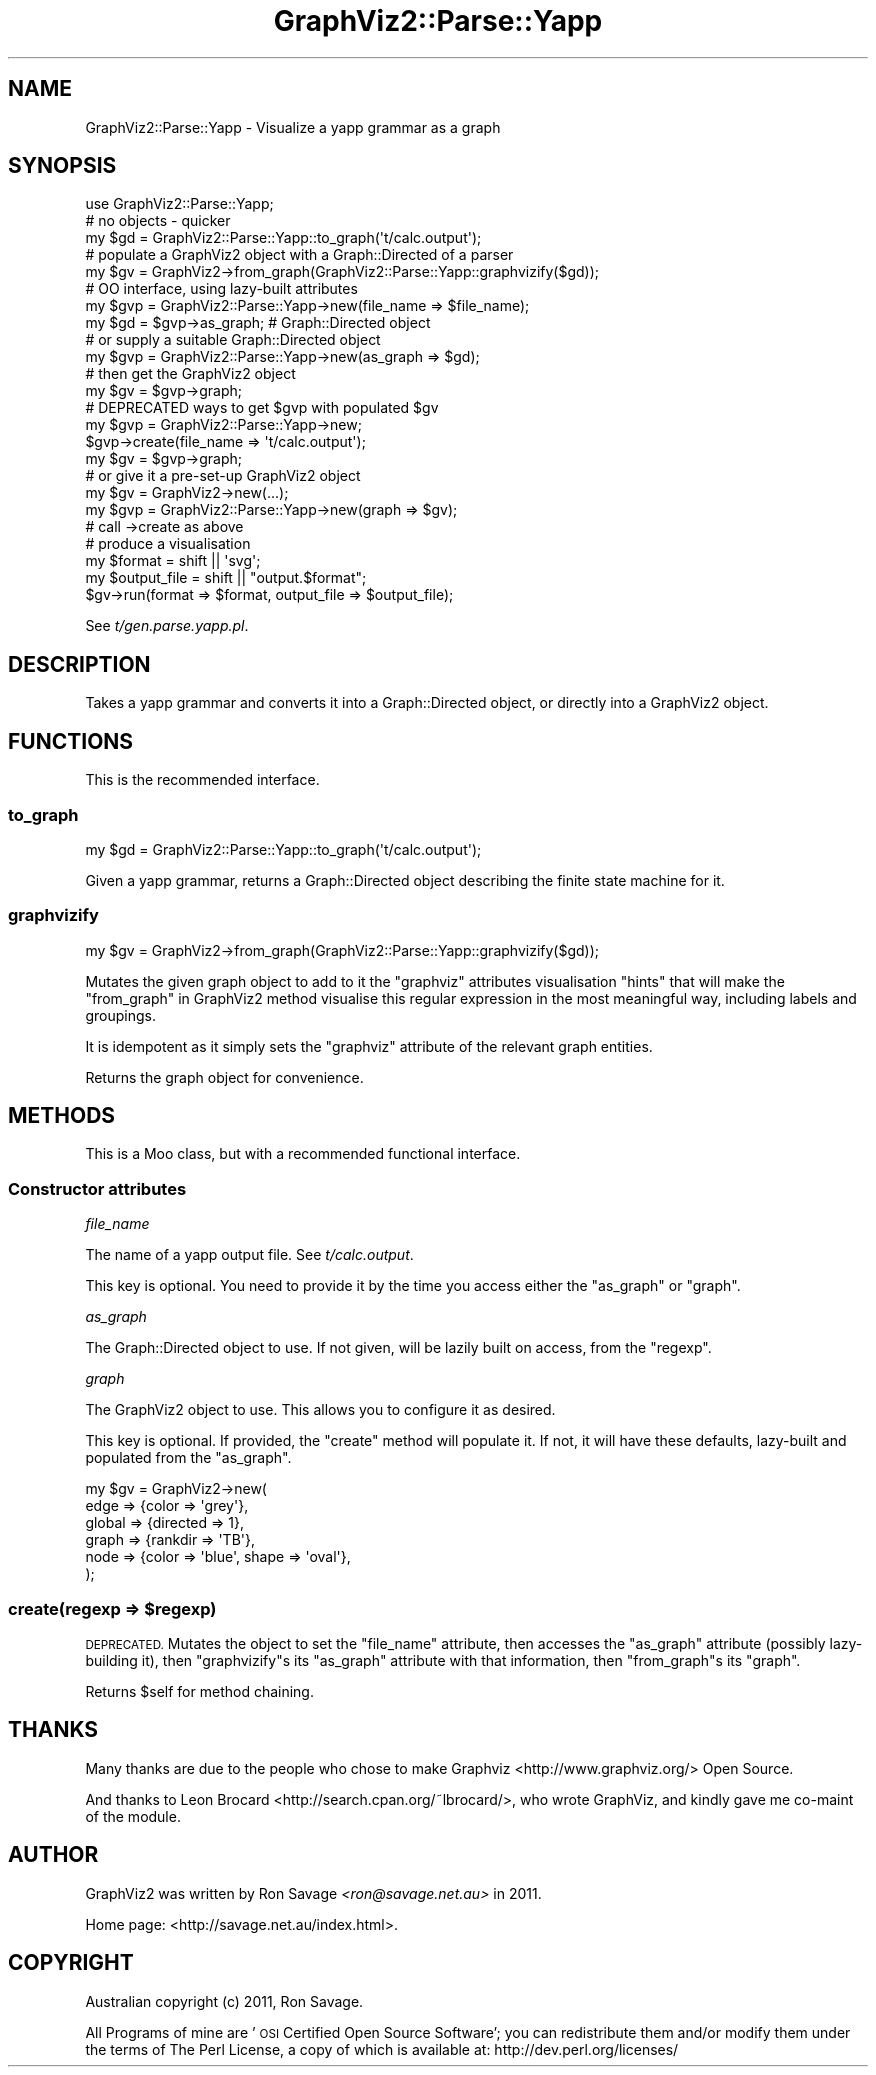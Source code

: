 .\" Automatically generated by Pod::Man 4.14 (Pod::Simple 3.41)
.\"
.\" Standard preamble:
.\" ========================================================================
.de Sp \" Vertical space (when we can't use .PP)
.if t .sp .5v
.if n .sp
..
.de Vb \" Begin verbatim text
.ft CW
.nf
.ne \\$1
..
.de Ve \" End verbatim text
.ft R
.fi
..
.\" Set up some character translations and predefined strings.  \*(-- will
.\" give an unbreakable dash, \*(PI will give pi, \*(L" will give a left
.\" double quote, and \*(R" will give a right double quote.  \*(C+ will
.\" give a nicer C++.  Capital omega is used to do unbreakable dashes and
.\" therefore won't be available.  \*(C` and \*(C' expand to `' in nroff,
.\" nothing in troff, for use with C<>.
.tr \(*W-
.ds C+ C\v'-.1v'\h'-1p'\s-2+\h'-1p'+\s0\v'.1v'\h'-1p'
.ie n \{\
.    ds -- \(*W-
.    ds PI pi
.    if (\n(.H=4u)&(1m=24u) .ds -- \(*W\h'-12u'\(*W\h'-12u'-\" diablo 10 pitch
.    if (\n(.H=4u)&(1m=20u) .ds -- \(*W\h'-12u'\(*W\h'-8u'-\"  diablo 12 pitch
.    ds L" ""
.    ds R" ""
.    ds C` ""
.    ds C' ""
'br\}
.el\{\
.    ds -- \|\(em\|
.    ds PI \(*p
.    ds L" ``
.    ds R" ''
.    ds C`
.    ds C'
'br\}
.\"
.\" Escape single quotes in literal strings from groff's Unicode transform.
.ie \n(.g .ds Aq \(aq
.el       .ds Aq '
.\"
.\" If the F register is >0, we'll generate index entries on stderr for
.\" titles (.TH), headers (.SH), subsections (.SS), items (.Ip), and index
.\" entries marked with X<> in POD.  Of course, you'll have to process the
.\" output yourself in some meaningful fashion.
.\"
.\" Avoid warning from groff about undefined register 'F'.
.de IX
..
.nr rF 0
.if \n(.g .if rF .nr rF 1
.if (\n(rF:(\n(.g==0)) \{\
.    if \nF \{\
.        de IX
.        tm Index:\\$1\t\\n%\t"\\$2"
..
.        if !\nF==2 \{\
.            nr % 0
.            nr F 2
.        \}
.    \}
.\}
.rr rF
.\" ========================================================================
.\"
.IX Title "GraphViz2::Parse::Yapp 3"
.TH GraphViz2::Parse::Yapp 3 "2020-10-21" "perl v5.32.0" "User Contributed Perl Documentation"
.\" For nroff, turn off justification.  Always turn off hyphenation; it makes
.\" way too many mistakes in technical documents.
.if n .ad l
.nh
.SH "NAME"
GraphViz2::Parse::Yapp \- Visualize a yapp grammar as a graph
.SH "SYNOPSIS"
.IX Header "SYNOPSIS"
.Vb 3
\&    use GraphViz2::Parse::Yapp;
\&    # no objects \- quicker
\&    my $gd = GraphViz2::Parse::Yapp::to_graph(\*(Aqt/calc.output\*(Aq);
\&
\&    # populate a GraphViz2 object with a Graph::Directed of a parser
\&    my $gv = GraphViz2\->from_graph(GraphViz2::Parse::Yapp::graphvizify($gd));
\&
\&    # OO interface, using lazy\-built attributes
\&    my $gvp = GraphViz2::Parse::Yapp\->new(file_name => $file_name);
\&    my $gd = $gvp\->as_graph; # Graph::Directed object
\&    # or supply a suitable Graph::Directed object
\&    my $gvp = GraphViz2::Parse::Yapp\->new(as_graph => $gd);
\&    # then get the GraphViz2 object
\&    my $gv = $gvp\->graph;
\&
\&    # DEPRECATED ways to get $gvp with populated $gv
\&    my $gvp = GraphViz2::Parse::Yapp\->new;
\&    $gvp\->create(file_name => \*(Aqt/calc.output\*(Aq);
\&    my $gv = $gvp\->graph;
\&    # or give it a pre\-set\-up GraphViz2 object
\&    my $gv = GraphViz2\->new(...);
\&    my $gvp = GraphViz2::Parse::Yapp\->new(graph => $gv);
\&    # call \->create as above
\&
\&    # produce a visualisation
\&    my $format = shift || \*(Aqsvg\*(Aq;
\&    my $output_file = shift || "output.$format";
\&    $gv\->run(format => $format, output_file => $output_file);
.Ve
.PP
See \fIt/gen.parse.yapp.pl\fR.
.SH "DESCRIPTION"
.IX Header "DESCRIPTION"
Takes a yapp grammar and converts it into a Graph::Directed
object, or directly into a GraphViz2 object.
.SH "FUNCTIONS"
.IX Header "FUNCTIONS"
This is the recommended interface.
.SS "to_graph"
.IX Subsection "to_graph"
.Vb 1
\&    my $gd = GraphViz2::Parse::Yapp::to_graph(\*(Aqt/calc.output\*(Aq);
.Ve
.PP
Given a yapp grammar, returns a Graph::Directed object
describing the finite state machine for it.
.SS "graphvizify"
.IX Subsection "graphvizify"
.Vb 1
\&    my $gv = GraphViz2\->from_graph(GraphViz2::Parse::Yapp::graphvizify($gd));
.Ve
.PP
Mutates the given graph object to add to it the \f(CW\*(C`graphviz\*(C'\fR attributes
visualisation \*(L"hints\*(R" that will make the \*(L"from_graph\*(R" in GraphViz2 method
visualise this regular expression in the most meaningful way, including
labels and groupings.
.PP
It is idempotent as it simply sets the \f(CW\*(C`graphviz\*(C'\fR attribute of the
relevant graph entities.
.PP
Returns the graph object for convenience.
.SH "METHODS"
.IX Header "METHODS"
This is a Moo class, but with a recommended functional interface.
.SS "Constructor attributes"
.IX Subsection "Constructor attributes"
\fIfile_name\fR
.IX Subsection "file_name"
.PP
The name of a yapp output file. See \fIt/calc.output\fR.
.PP
This key is optional. You need to provide it by the time you access
either the \*(L"as_graph\*(R" or \*(L"graph\*(R".
.PP
\fIas_graph\fR
.IX Subsection "as_graph"
.PP
The Graph::Directed object to use. If not given, will be lazily built
on access, from the \*(L"regexp\*(R".
.PP
\fIgraph\fR
.IX Subsection "graph"
.PP
The GraphViz2 object to use. This allows you to configure it as desired.
.PP
This key is optional. If provided, the \f(CW\*(C`create\*(C'\fR method will populate it.
If not, it will have these defaults, lazy-built and populated from the
\&\*(L"as_graph\*(R".
.PP
.Vb 6
\&    my $gv = GraphViz2\->new(
\&            edge   => {color => \*(Aqgrey\*(Aq},
\&            global => {directed => 1},
\&            graph  => {rankdir => \*(AqTB\*(Aq},
\&            node   => {color => \*(Aqblue\*(Aq, shape => \*(Aqoval\*(Aq},
\&    );
.Ve
.ie n .SS "create(regexp => $regexp)"
.el .SS "create(regexp => \f(CW$regexp\fP)"
.IX Subsection "create(regexp => $regexp)"
\&\s-1DEPRECATED.\s0 Mutates the object to set the \f(CW\*(C`file_name\*(C'\fR attribute, then
accesses the \f(CW\*(C`as_graph\*(C'\fR attribute (possibly lazy-building it), then
\&\f(CW\*(C`graphvizify\*(C'\fRs its \f(CW\*(C`as_graph\*(C'\fR attribute with that information, then
\&\f(CW\*(C`from_graph\*(C'\fRs its \f(CW\*(C`graph\*(C'\fR.
.PP
Returns \f(CW$self\fR for method chaining.
.SH "THANKS"
.IX Header "THANKS"
Many thanks are due to the people who chose to make Graphviz <http://www.graphviz.org/> Open Source.
.PP
And thanks to Leon Brocard <http://search.cpan.org/~lbrocard/>, who wrote GraphViz, and kindly gave me co-maint of the module.
.SH "AUTHOR"
.IX Header "AUTHOR"
GraphViz2 was written by Ron Savage \fI<ron@savage.net.au>\fR in 2011.
.PP
Home page: <http://savage.net.au/index.html>.
.SH "COPYRIGHT"
.IX Header "COPYRIGHT"
Australian copyright (c) 2011, Ron Savage.
.PP
All Programs of mine are '\s-1OSI\s0 Certified Open Source Software';
you can redistribute them and/or modify them under the terms of
The Perl License, a copy of which is available at:
http://dev.perl.org/licenses/
